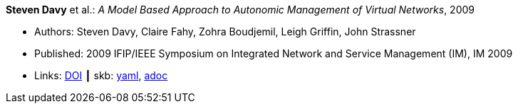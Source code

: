 //
// This file was generated by SKB-Dashboard, task 'lib-yaml2src'
// - on Wednesday November  7 at 00:50:25
// - skb-dashboard: https://www.github.com/vdmeer/skb-dashboard
//

*Steven Davy* et al.: _A Model Based Approach to Autonomic Management of Virtual Networks_, 2009

* Authors: Steven Davy, Claire Fahy, Zohra Boudjemil, Leigh Griffin, John Strassner
* Published: 2009 IFIP/IEEE Symposium on Integrated Network and Service Management (IM), IM 2009
* Links:
      link:https://doi.org/10.1109/INM.2009.5188882[DOI]
    ┃ skb:
        https://github.com/vdmeer/skb/tree/master/data/library/inproceedings/2000/davy-2009-im.yaml[yaml],
        https://github.com/vdmeer/skb/tree/master/data/library/inproceedings/2000/davy-2009-im.adoc[adoc]

